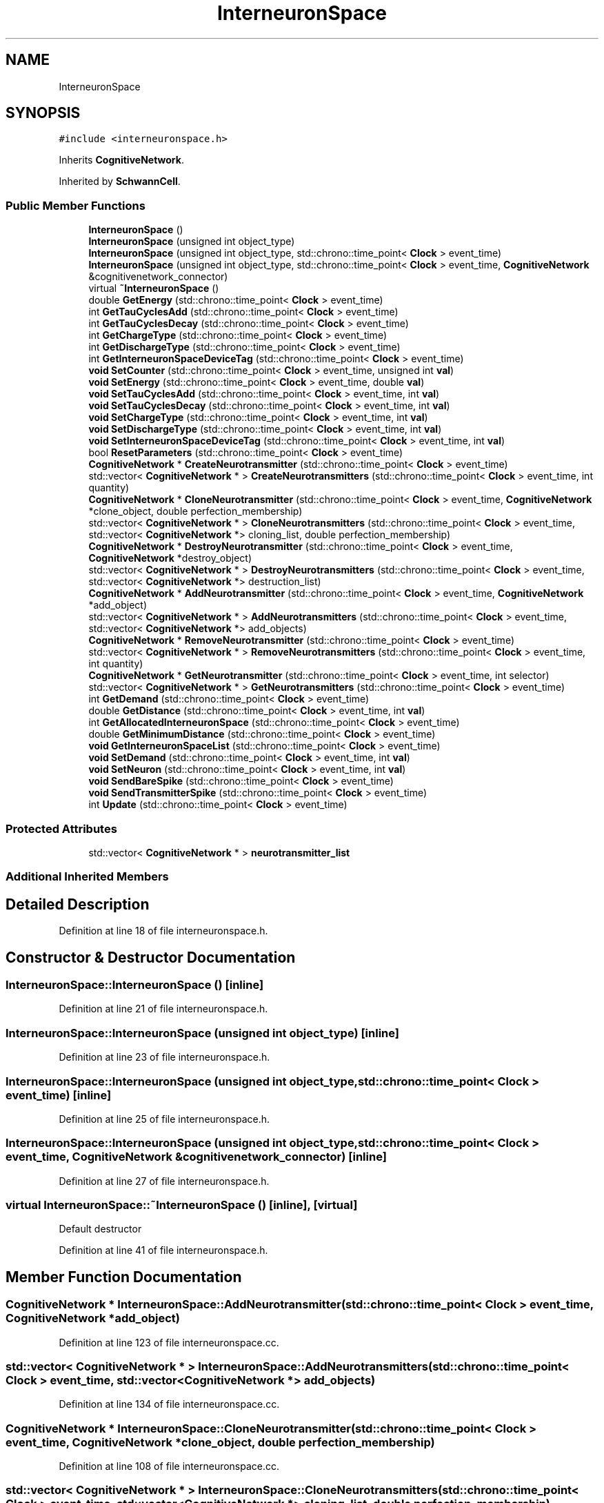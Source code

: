 .TH "InterneuronSpace" 3 "Mon Apr 20 2020" "Version 0.1" "BrainHarmonics" \" -*- nroff -*-
.ad l
.nh
.SH NAME
InterneuronSpace
.SH SYNOPSIS
.br
.PP
.PP
\fC#include <interneuronspace\&.h>\fP
.PP
Inherits \fBCognitiveNetwork\fP\&.
.PP
Inherited by \fBSchwannCell\fP\&.
.SS "Public Member Functions"

.in +1c
.ti -1c
.RI "\fBInterneuronSpace\fP ()"
.br
.ti -1c
.RI "\fBInterneuronSpace\fP (unsigned int object_type)"
.br
.ti -1c
.RI "\fBInterneuronSpace\fP (unsigned int object_type, std::chrono::time_point< \fBClock\fP > event_time)"
.br
.ti -1c
.RI "\fBInterneuronSpace\fP (unsigned int object_type, std::chrono::time_point< \fBClock\fP > event_time, \fBCognitiveNetwork\fP &cognitivenetwork_connector)"
.br
.ti -1c
.RI "virtual \fB~InterneuronSpace\fP ()"
.br
.ti -1c
.RI "double \fBGetEnergy\fP (std::chrono::time_point< \fBClock\fP > event_time)"
.br
.ti -1c
.RI "int \fBGetTauCyclesAdd\fP (std::chrono::time_point< \fBClock\fP > event_time)"
.br
.ti -1c
.RI "int \fBGetTauCyclesDecay\fP (std::chrono::time_point< \fBClock\fP > event_time)"
.br
.ti -1c
.RI "int \fBGetChargeType\fP (std::chrono::time_point< \fBClock\fP > event_time)"
.br
.ti -1c
.RI "int \fBGetDischargeType\fP (std::chrono::time_point< \fBClock\fP > event_time)"
.br
.ti -1c
.RI "int \fBGetInterneuronSpaceDeviceTag\fP (std::chrono::time_point< \fBClock\fP > event_time)"
.br
.ti -1c
.RI "\fBvoid\fP \fBSetCounter\fP (std::chrono::time_point< \fBClock\fP > event_time, unsigned int \fBval\fP)"
.br
.ti -1c
.RI "\fBvoid\fP \fBSetEnergy\fP (std::chrono::time_point< \fBClock\fP > event_time, double \fBval\fP)"
.br
.ti -1c
.RI "\fBvoid\fP \fBSetTauCyclesAdd\fP (std::chrono::time_point< \fBClock\fP > event_time, int \fBval\fP)"
.br
.ti -1c
.RI "\fBvoid\fP \fBSetTauCyclesDecay\fP (std::chrono::time_point< \fBClock\fP > event_time, int \fBval\fP)"
.br
.ti -1c
.RI "\fBvoid\fP \fBSetChargeType\fP (std::chrono::time_point< \fBClock\fP > event_time, int \fBval\fP)"
.br
.ti -1c
.RI "\fBvoid\fP \fBSetDischargeType\fP (std::chrono::time_point< \fBClock\fP > event_time, int \fBval\fP)"
.br
.ti -1c
.RI "\fBvoid\fP \fBSetInterneuronSpaceDeviceTag\fP (std::chrono::time_point< \fBClock\fP > event_time, int \fBval\fP)"
.br
.ti -1c
.RI "bool \fBResetParameters\fP (std::chrono::time_point< \fBClock\fP > event_time)"
.br
.ti -1c
.RI "\fBCognitiveNetwork\fP * \fBCreateNeurotransmitter\fP (std::chrono::time_point< \fBClock\fP > event_time)"
.br
.ti -1c
.RI "std::vector< \fBCognitiveNetwork\fP * > \fBCreateNeurotransmitters\fP (std::chrono::time_point< \fBClock\fP > event_time, int quantity)"
.br
.ti -1c
.RI "\fBCognitiveNetwork\fP * \fBCloneNeurotransmitter\fP (std::chrono::time_point< \fBClock\fP > event_time, \fBCognitiveNetwork\fP *clone_object, double perfection_membership)"
.br
.ti -1c
.RI "std::vector< \fBCognitiveNetwork\fP * > \fBCloneNeurotransmitters\fP (std::chrono::time_point< \fBClock\fP > event_time, std::vector< \fBCognitiveNetwork\fP *> cloning_list, double perfection_membership)"
.br
.ti -1c
.RI "\fBCognitiveNetwork\fP * \fBDestroyNeurotransmitter\fP (std::chrono::time_point< \fBClock\fP > event_time, \fBCognitiveNetwork\fP *destroy_object)"
.br
.ti -1c
.RI "std::vector< \fBCognitiveNetwork\fP * > \fBDestroyNeurotransmitters\fP (std::chrono::time_point< \fBClock\fP > event_time, std::vector< \fBCognitiveNetwork\fP *> destruction_list)"
.br
.ti -1c
.RI "\fBCognitiveNetwork\fP * \fBAddNeurotransmitter\fP (std::chrono::time_point< \fBClock\fP > event_time, \fBCognitiveNetwork\fP *add_object)"
.br
.ti -1c
.RI "std::vector< \fBCognitiveNetwork\fP * > \fBAddNeurotransmitters\fP (std::chrono::time_point< \fBClock\fP > event_time, std::vector< \fBCognitiveNetwork\fP *> add_objects)"
.br
.ti -1c
.RI "\fBCognitiveNetwork\fP * \fBRemoveNeurotransmitter\fP (std::chrono::time_point< \fBClock\fP > event_time)"
.br
.ti -1c
.RI "std::vector< \fBCognitiveNetwork\fP * > \fBRemoveNeurotransmitters\fP (std::chrono::time_point< \fBClock\fP > event_time, int quantity)"
.br
.ti -1c
.RI "\fBCognitiveNetwork\fP * \fBGetNeurotransmitter\fP (std::chrono::time_point< \fBClock\fP > event_time, int selector)"
.br
.ti -1c
.RI "std::vector< \fBCognitiveNetwork\fP * > \fBGetNeurotransmitters\fP (std::chrono::time_point< \fBClock\fP > event_time)"
.br
.ti -1c
.RI "int \fBGetDemand\fP (std::chrono::time_point< \fBClock\fP > event_time)"
.br
.ti -1c
.RI "double \fBGetDistance\fP (std::chrono::time_point< \fBClock\fP > event_time, int \fBval\fP)"
.br
.ti -1c
.RI "int \fBGetAllocatedInterneuronSpace\fP (std::chrono::time_point< \fBClock\fP > event_time)"
.br
.ti -1c
.RI "double \fBGetMinimumDistance\fP (std::chrono::time_point< \fBClock\fP > event_time)"
.br
.ti -1c
.RI "\fBvoid\fP \fBGetInterneuronSpaceList\fP (std::chrono::time_point< \fBClock\fP > event_time)"
.br
.ti -1c
.RI "\fBvoid\fP \fBSetDemand\fP (std::chrono::time_point< \fBClock\fP > event_time, int \fBval\fP)"
.br
.ti -1c
.RI "\fBvoid\fP \fBSetNeuron\fP (std::chrono::time_point< \fBClock\fP > event_time, int \fBval\fP)"
.br
.ti -1c
.RI "\fBvoid\fP \fBSendBareSpike\fP (std::chrono::time_point< \fBClock\fP > event_time)"
.br
.ti -1c
.RI "\fBvoid\fP \fBSendTransmitterSpike\fP (std::chrono::time_point< \fBClock\fP > event_time)"
.br
.ti -1c
.RI "int \fBUpdate\fP (std::chrono::time_point< \fBClock\fP > event_time)"
.br
.in -1c
.SS "Protected Attributes"

.in +1c
.ti -1c
.RI "std::vector< \fBCognitiveNetwork\fP * > \fBneurotransmitter_list\fP"
.br
.in -1c
.SS "Additional Inherited Members"
.SH "Detailed Description"
.PP 
Definition at line 18 of file interneuronspace\&.h\&.
.SH "Constructor & Destructor Documentation"
.PP 
.SS "InterneuronSpace::InterneuronSpace ()\fC [inline]\fP"

.PP
Definition at line 21 of file interneuronspace\&.h\&.
.SS "InterneuronSpace::InterneuronSpace (unsigned int object_type)\fC [inline]\fP"

.PP
Definition at line 23 of file interneuronspace\&.h\&.
.SS "InterneuronSpace::InterneuronSpace (unsigned int object_type, std::chrono::time_point< \fBClock\fP > event_time)\fC [inline]\fP"

.PP
Definition at line 25 of file interneuronspace\&.h\&.
.SS "InterneuronSpace::InterneuronSpace (unsigned int object_type, std::chrono::time_point< \fBClock\fP > event_time, \fBCognitiveNetwork\fP & cognitivenetwork_connector)\fC [inline]\fP"

.PP
Definition at line 27 of file interneuronspace\&.h\&.
.SS "virtual InterneuronSpace::~InterneuronSpace ()\fC [inline]\fP, \fC [virtual]\fP"
Default destructor 
.PP
Definition at line 41 of file interneuronspace\&.h\&.
.SH "Member Function Documentation"
.PP 
.SS "\fBCognitiveNetwork\fP * InterneuronSpace::AddNeurotransmitter (std::chrono::time_point< \fBClock\fP > event_time, \fBCognitiveNetwork\fP * add_object)"

.PP
Definition at line 123 of file interneuronspace\&.cc\&.
.SS "std::vector< \fBCognitiveNetwork\fP * > InterneuronSpace::AddNeurotransmitters (std::chrono::time_point< \fBClock\fP > event_time, std::vector< \fBCognitiveNetwork\fP *> add_objects)"

.PP
Definition at line 134 of file interneuronspace\&.cc\&.
.SS "\fBCognitiveNetwork\fP * InterneuronSpace::CloneNeurotransmitter (std::chrono::time_point< \fBClock\fP > event_time, \fBCognitiveNetwork\fP * clone_object, double perfection_membership)"

.PP
Definition at line 108 of file interneuronspace\&.cc\&.
.SS "std::vector< \fBCognitiveNetwork\fP * > InterneuronSpace::CloneNeurotransmitters (std::chrono::time_point< \fBClock\fP > event_time, std::vector< \fBCognitiveNetwork\fP *> cloning_list, double perfection_membership)"

.PP
Definition at line 103 of file interneuronspace\&.cc\&.
.SS "\fBCognitiveNetwork\fP * InterneuronSpace::CreateNeurotransmitter (std::chrono::time_point< \fBClock\fP > event_time)"

.PP
Definition at line 70 of file interneuronspace\&.cc\&.
.SS "std::vector< \fBCognitiveNetwork\fP * > InterneuronSpace::CreateNeurotransmitters (std::chrono::time_point< \fBClock\fP > event_time, int quantity)"

.PP
Definition at line 81 of file interneuronspace\&.cc\&.
.SS "\fBCognitiveNetwork\fP * InterneuronSpace::DestroyNeurotransmitter (std::chrono::time_point< \fBClock\fP > event_time, \fBCognitiveNetwork\fP * destroy_object)"

.PP
Definition at line 118 of file interneuronspace\&.cc\&.
.SS "std::vector< \fBCognitiveNetwork\fP * > InterneuronSpace::DestroyNeurotransmitters (std::chrono::time_point< \fBClock\fP > event_time, std::vector< \fBCognitiveNetwork\fP *> destruction_list)"

.PP
Definition at line 113 of file interneuronspace\&.cc\&.
.SS "int InterneuronSpace::GetAllocatedInterneuronSpace (std::chrono::time_point< \fBClock\fP > event_time)"

.SS "int InterneuronSpace::GetChargeType (std::chrono::time_point< \fBClock\fP > event_time)\fC [inline]\fP"

.PP
Definition at line 46 of file interneuronspace\&.h\&.
.SS "int InterneuronSpace::GetDemand (std::chrono::time_point< \fBClock\fP > event_time)"

.PP
Definition at line 179 of file interneuronspace\&.cc\&.
.SS "int InterneuronSpace::GetDischargeType (std::chrono::time_point< \fBClock\fP > event_time)\fC [inline]\fP"

.PP
Definition at line 47 of file interneuronspace\&.h\&.
.SS "double InterneuronSpace::GetDistance (std::chrono::time_point< \fBClock\fP > event_time, int val)"

.SS "double InterneuronSpace::GetEnergy (std::chrono::time_point< \fBClock\fP > event_time)\fC [inline]\fP"

.PP
Definition at line 43 of file interneuronspace\&.h\&.
.SS "int InterneuronSpace::GetInterneuronSpaceDeviceTag (std::chrono::time_point< \fBClock\fP > event_time)\fC [inline]\fP"

.PP
Definition at line 48 of file interneuronspace\&.h\&.
.SS "\fBvoid\fP InterneuronSpace::GetInterneuronSpaceList (std::chrono::time_point< \fBClock\fP > event_time)"

.SS "double InterneuronSpace::GetMinimumDistance (std::chrono::time_point< \fBClock\fP > event_time)"

.SS "\fBCognitiveNetwork\fP * InterneuronSpace::GetNeurotransmitter (std::chrono::time_point< \fBClock\fP > event_time, int selector)"

.PP
Definition at line 167 of file interneuronspace\&.cc\&.
.SS "std::vector< \fBCognitiveNetwork\fP * > InterneuronSpace::GetNeurotransmitters (std::chrono::time_point< \fBClock\fP > event_time)"

.PP
Definition at line 172 of file interneuronspace\&.cc\&.
.SS "int InterneuronSpace::GetTauCyclesAdd (std::chrono::time_point< \fBClock\fP > event_time)\fC [inline]\fP"

.PP
Definition at line 44 of file interneuronspace\&.h\&.
.SS "int InterneuronSpace::GetTauCyclesDecay (std::chrono::time_point< \fBClock\fP > event_time)\fC [inline]\fP"

.PP
Definition at line 45 of file interneuronspace\&.h\&.
.SS "\fBCognitiveNetwork\fP * InterneuronSpace::RemoveNeurotransmitter (std::chrono::time_point< \fBClock\fP > event_time)"

.PP
Definition at line 156 of file interneuronspace\&.cc\&.
.SS "std::vector< \fBCognitiveNetwork\fP * > InterneuronSpace::RemoveNeurotransmitters (std::chrono::time_point< \fBClock\fP > event_time, int quantity)"

.PP
Definition at line 162 of file interneuronspace\&.cc\&.
.SS "bool InterneuronSpace::ResetParameters (std::chrono::time_point< \fBClock\fP > event_time)"
Set initial type value 
.PP
Definition at line 22 of file interneuronspace\&.cc\&.
.SS "\fBvoid\fP InterneuronSpace::SendBareSpike (std::chrono::time_point< \fBClock\fP > event_time)"

.PP
Definition at line 233 of file interneuronspace\&.cc\&.
.SS "\fBvoid\fP InterneuronSpace::SendTransmitterSpike (std::chrono::time_point< \fBClock\fP > event_time)"

.PP
Definition at line 261 of file interneuronspace\&.cc\&.
.SS "\fBvoid\fP InterneuronSpace::SetChargeType (std::chrono::time_point< \fBClock\fP > event_time, int val)\fC [inline]\fP"

.PP
Definition at line 54 of file interneuronspace\&.h\&.
.SS "\fBvoid\fP InterneuronSpace::SetCounter (std::chrono::time_point< \fBClock\fP > event_time, unsigned int val)\fC [inline]\fP, \fC [virtual]\fP"

.PP
Reimplemented from \fBUniverse\fP\&.
.PP
Definition at line 50 of file interneuronspace\&.h\&.
.SS "\fBvoid\fP InterneuronSpace::SetDemand (std::chrono::time_point< \fBClock\fP > event_time, int val)"

.PP
Definition at line 204 of file interneuronspace\&.cc\&.
.SS "\fBvoid\fP InterneuronSpace::SetDischargeType (std::chrono::time_point< \fBClock\fP > event_time, int val)\fC [inline]\fP"

.PP
Definition at line 55 of file interneuronspace\&.h\&.
.SS "\fBvoid\fP InterneuronSpace::SetEnergy (std::chrono::time_point< \fBClock\fP > event_time, double val)\fC [inline]\fP"

.PP
Definition at line 51 of file interneuronspace\&.h\&.
.SS "\fBvoid\fP InterneuronSpace::SetInterneuronSpaceDeviceTag (std::chrono::time_point< \fBClock\fP > event_time, int val)\fC [inline]\fP"

.PP
Definition at line 57 of file interneuronspace\&.h\&.
.SS "\fBvoid\fP InterneuronSpace::SetNeuron (std::chrono::time_point< \fBClock\fP > event_time, int val)"

.PP
Definition at line 206 of file interneuronspace\&.cc\&.
.SS "\fBvoid\fP InterneuronSpace::SetTauCyclesAdd (std::chrono::time_point< \fBClock\fP > event_time, int val)\fC [inline]\fP"

.PP
Definition at line 52 of file interneuronspace\&.h\&.
.SS "\fBvoid\fP InterneuronSpace::SetTauCyclesDecay (std::chrono::time_point< \fBClock\fP > event_time, int val)\fC [inline]\fP"

.PP
Definition at line 53 of file interneuronspace\&.h\&.
.SS "int InterneuronSpace::Update (std::chrono::time_point< \fBClock\fP > event_time)"

.PP
Definition at line 285 of file interneuronspace\&.cc\&.
.SH "Member Data Documentation"
.PP 
.SS "std::vector<\fBCognitiveNetwork\fP*> InterneuronSpace::neurotransmitter_list\fC [protected]\fP"

.PP
Definition at line 123 of file interneuronspace\&.h\&.

.SH "Author"
.PP 
Generated automatically by Doxygen for BrainHarmonics from the source code\&.
